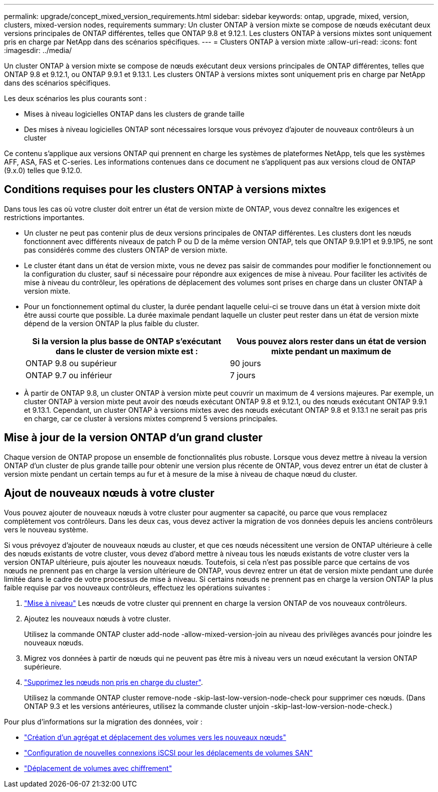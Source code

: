 ---
permalink: upgrade/concept_mixed_version_requirements.html 
sidebar: sidebar 
keywords: ontap, upgrade, mixed, version, clusters, mixed-version nodes, requirements 
summary: Un cluster ONTAP à version mixte se compose de nœuds exécutant deux versions principales de ONTAP différentes, telles que ONTAP 9.8 et 9.12.1. Les clusters ONTAP à versions mixtes sont uniquement pris en charge par NetApp dans des scénarios spécifiques. 
---
= Clusters ONTAP à version mixte
:allow-uri-read: 
:icons: font
:imagesdir: ../media/


[role="lead"]
Un cluster ONTAP à version mixte se compose de nœuds exécutant deux versions principales de ONTAP différentes, telles que ONTAP 9.8 et 9.12.1, ou ONTAP 9.9.1 et 9.13.1. Les clusters ONTAP à versions mixtes sont uniquement pris en charge par NetApp dans des scénarios spécifiques.

Les deux scénarios les plus courants sont :

* Mises à niveau logicielles ONTAP dans les clusters de grande taille
* Des mises à niveau logicielles ONTAP sont nécessaires lorsque vous prévoyez d'ajouter de nouveaux contrôleurs à un cluster


Ce contenu s'applique aux versions ONTAP qui prennent en charge les systèmes de plateformes NetApp, tels que les systèmes AFF, ASA, FAS et C-series.  Les informations contenues dans ce document ne s'appliquent pas aux versions cloud de ONTAP (9.x.0) telles que 9.12.0.



== Conditions requises pour les clusters ONTAP à versions mixtes

Dans tous les cas où votre cluster doit entrer un état de version mixte de ONTAP, vous devez connaître les exigences et restrictions importantes.

* Un cluster ne peut pas contenir plus de deux versions principales de ONTAP différentes. Les clusters dont les nœuds fonctionnent avec différents niveaux de patch P ou D de la même version ONTAP, tels que ONTAP 9.9.1P1 et 9.9.1P5, ne sont pas considérés comme des clusters ONTAP de version mixte.
* Le cluster étant dans un état de version mixte, vous ne devez pas saisir de commandes pour modifier le fonctionnement ou la configuration du cluster, sauf si nécessaire pour répondre aux exigences de mise à niveau. Pour faciliter les activités de mise à niveau du contrôleur, les opérations de déplacement des volumes sont prises en charge dans un cluster ONTAP à version mixte.
* Pour un fonctionnement optimal du cluster, la durée pendant laquelle celui-ci se trouve dans un état à version mixte doit être aussi courte que possible.  La durée maximale pendant laquelle un cluster peut rester dans un état de version mixte dépend de la version ONTAP la plus faible du cluster.
+
[cols="2*"]
|===
| Si la version la plus basse de ONTAP s'exécutant dans le cluster de version mixte est : | Vous pouvez alors rester dans un état de version mixte pendant un maximum de 


| ONTAP 9.8 ou supérieur | 90 jours 


| ONTAP 9.7 ou inférieur | 7 jours 
|===
* À partir de ONTAP 9.8, un cluster ONTAP à version mixte peut couvrir un maximum de 4 versions majeures. Par exemple, un cluster ONTAP à version mixte peut avoir des nœuds exécutant ONTAP 9.8 et 9.12.1, ou des nœuds exécutant ONTAP 9.9.1 et 9.13.1. Cependant, un cluster ONTAP à versions mixtes avec des nœuds exécutant ONTAP 9.8 et 9.13.1 ne serait pas pris en charge, car ce cluster à versions mixtes comprend 5 versions principales.




== Mise à jour de la version ONTAP d'un grand cluster

Chaque version de ONTAP propose un ensemble de fonctionnalités plus robuste. Lorsque vous devez mettre à niveau la version ONTAP d'un cluster de plus grande taille pour obtenir une version plus récente de ONTAP, vous devez entrer un état de cluster à version mixte pendant un certain temps au fur et à mesure de la mise à niveau de chaque nœud du cluster.



== Ajout de nouveaux nœuds à votre cluster

Vous pouvez ajouter de nouveaux nœuds à votre cluster pour augmenter sa capacité, ou parce que vous remplacez complètement vos contrôleurs. Dans les deux cas, vous devez activer la migration de vos données depuis les anciens contrôleurs vers le nouveau système.

Si vous prévoyez d'ajouter de nouveaux nœuds au cluster, et que ces nœuds nécessitent une version de ONTAP ultérieure à celle des nœuds existants de votre cluster, vous devez d'abord mettre à niveau tous les nœuds existants de votre cluster vers la version ONTAP ultérieure, puis ajouter les nouveaux nœuds. Toutefois, si cela n'est pas possible parce que certains de vos nœuds ne prennent pas en charge la version ultérieure de ONTAP, vous devrez entrer un état de version mixte pendant une durée limitée dans le cadre de votre processus de mise à niveau.
Si certains nœuds ne prennent pas en charge la version ONTAP la plus faible requise par vos nouveaux contrôleurs, effectuez les opérations suivantes :

. link:https://docs.netapp.com/us-en/ontap/upgrade/concept_upgrade_methods.html["Mise à niveau"] Les nœuds de votre cluster qui prennent en charge la version ONTAP de vos nouveaux contrôleurs.
. Ajoutez les nouveaux nœuds à votre cluster.
+
Utilisez la commande ONTAP cluster add-node -allow-mixed-version-join au niveau des privilèges avancés pour joindre les nouveaux nœuds.

. Migrez vos données à partir de nœuds qui ne peuvent pas être mis à niveau vers un nœud exécutant la version ONTAP supérieure.
. link:https://docs.netapp.com/us-en/ontap/system-admin/remov-nodes-cluster-concept.html["Supprimez les nœuds non pris en charge du cluster"^].
+
Utilisez la commande ONTAP cluster remove-node -skip-last-low-version-node-check pour supprimer ces nœuds. (Dans ONTAP 9.3 et les versions antérieures, utilisez la commande cluster unjoin -skip-last-low-version-node-check.)



Pour plus d'informations sur la migration des données, voir :

* link:https://docs.netapp.com/us-en/ontap-systems-upgrade/upgrade/upgrade-create-aggregate-move-volumes.html["Création d'un agrégat et déplacement des volumes vers les nouveaux nœuds"^]
* link:https://docs.netapp.com/us-en/ontap-metrocluster/transition/task_move_linux_iscsi_hosts_from_mcc_fc_to_mcc_ip_nodes.html#setting-up-new-iscsi-connections["Configuration de nouvelles connexions iSCSI pour les déplacements de volumes SAN"^]
* link:https://docs.netapp.com/us-en/ontap/encryption-at-rest/encrypt-existing-volume-task.html["Déplacement de volumes avec chiffrement"^]

